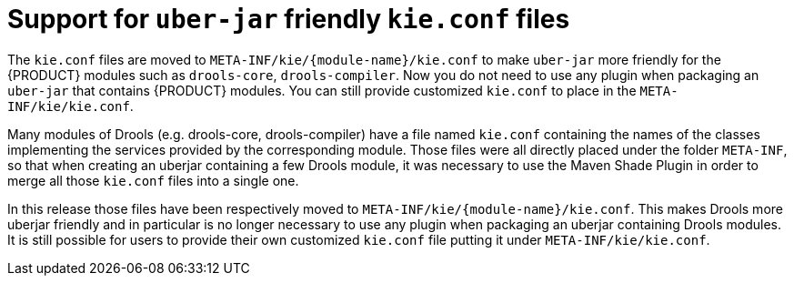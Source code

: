 [id='uberjar-friendly-kie-conf']

= Support for `uber-jar` friendly `kie.conf` files

The `kie.conf` files are moved to `META-INF/kie/{module-name}/kie.conf` to make `uber-jar` more friendly for the {PRODUCT} modules such as `drools-core`, `drools-compiler`. Now you do not need to use any plugin when packaging an `uber-jar` that contains {PRODUCT} modules. You can still provide customized `kie.conf` to place in the `META-INF/kie/kie.conf`. 

Many modules of Drools (e.g. drools-core, drools-compiler) have a file named `kie.conf` containing the names of the classes implementing the services provided by the corresponding module. Those files were all directly placed under the folder `META-INF`, so that when creating an uberjar containing a few Drools module, it was necessary to use the Maven Shade Plugin in order to merge all those `kie.conf` files into a single one.

In this release those files have been respectively moved to `META-INF/kie/{module-name}/kie.conf`. This makes Drools more uberjar friendly and in particular is no longer necessary to use any plugin when packaging an uberjar containing Drools modules. It is still possible for users to provide their own customized `kie.conf` file putting it under `META-INF/kie/kie.conf`.
